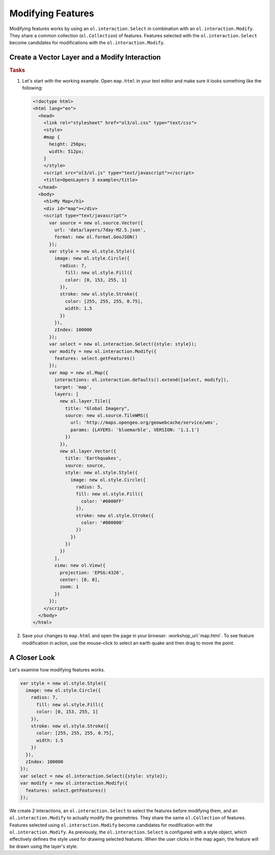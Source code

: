 .. _openlayers.controls.modify:

Modifying Features
==================

Modifying features works by using an ``ol.interaction.Select`` in combination with an ``ol.interaction.Modify``. They share a common collection (``ol.Collection``) of features. Features selected with the ``ol.interaction.Select`` become candidates for modifications with the ``ol.interaction.Modify``.

Create a Vector Layer and a Modify Interaction
``````````````````````````````````````````````

.. rubric:: Tasks

#.  Let's start with the working example.  Open ``map.html`` in your text editor and make sure it looks something like the following:
    
    .. code-block:: html

        <!doctype html>
        <html lang="en">
          <head>
            <link rel="stylesheet" href="ol3/ol.css" type="text/css">
            <style>
            #map {
              height: 256px;
              width: 512px;
            }
            </style>
            <script src="ol3/ol.js" type="text/javascript"></script>
            <title>OpenLayers 3 example</title>
          </head>
          <body>
            <h1>My Map</h1>
            <div id="map"></div>
            <script type="text/javascript">
              var source = new ol.source.Vector({
                url: 'data/layers/7day-M2.5.json',
                format: new ol.format.GeoJSON()
              });
              var style = new ol.style.Style({
                image: new ol.style.Circle({
                  radius: 7,
                    fill: new ol.style.Fill({
                    color: [0, 153, 255, 1]
                  }),
                  stroke: new ol.style.Stroke({
                    color: [255, 255, 255, 0.75],
                    width: 1.5
                  })
                }),
                zIndex: 100000
              });
              var select = new ol.interaction.Select({style: style});
              var modify = new ol.interaction.Modify({
                features: select.getFeatures()
              });
              var map = new ol.Map({
                interactions: ol.interaction.defaults().extend([select, modify]),
                target: 'map',
                layers: [
                  new ol.layer.Tile({
                    title: "Global Imagery",
                    source: new ol.source.TileWMS({
                      url: 'http://maps.opengeo.org/geowebcache/service/wms',
                      params: {LAYERS: 'bluemarble', VERSION: '1.1.1'}
                    })
                  }),
                  new ol.layer.Vector({
                    title: 'Earthquakes',
                    source: source,
                    style: new ol.style.Style({
                      image: new ol.style.Circle({
                        radius: 5,
                        fill: new ol.style.Fill({
                          color: '#0000FF'
                        }),
                        stroke: new ol.style.Stroke({
                          color: '#000000'
                        })
                      })
                    })
                  })
                ],
                view: new ol.View({
                  projection: 'EPSG:4326',
                  center: [0, 0],
                  zoom: 1
                })
              });
            </script>
          </body>
        </html>
        
#.  Save your changes to ``map.html`` and open the page in your browser:  :workshop_url:`map.html`. To see feature modification in action, use the mouse-click to select an earth quake and then drag to move the point.

A Closer Look
`````````````

Let's examine how modifying features works.

.. code-block:: javascript

    var style = new ol.style.Style({
      image: new ol.style.Circle({
        radius: 7,
          fill: new ol.style.Fill({
          color: [0, 153, 255, 1]
        }),
        stroke: new ol.style.Stroke({
          color: [255, 255, 255, 0.75],
          width: 1.5
        })
      }),
      zIndex: 100000
    });
    var select = new ol.interaction.Select({style: style});
    var modify = new ol.interaction.Modify({
      features: select.getFeatures()
    });

We create 2 interactions, an ``ol.interaction.Select`` to select the features before modifying them, and an ``ol.interaction.Modify`` to actually modify the geometries. They share the same ``ol.Collection`` of features. Features selected using ``ol.interaction.Modify`` become candidates for modification with the ``ol.interaction.Modify``. As previously, the ``ol.interaction.Select`` is configured with a style object, which effectively defines the style used for drawing selected features. When the user clicks in the map again, the feature will be drawn using the layer's style.

